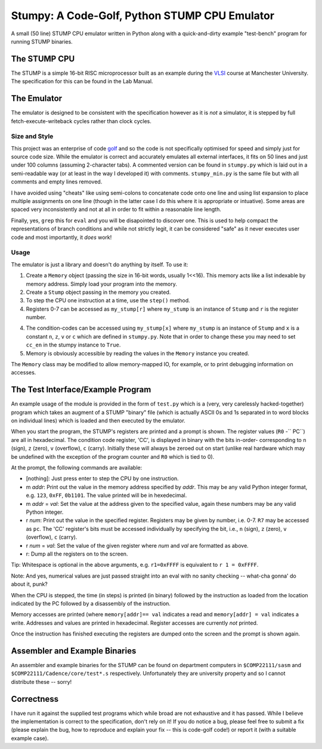 Stumpy: A Code-Golf, Python STUMP CPU Emulator
==============================================

A small (50 line) STUMP CPU emulator written in Python along with a
quick-and-dirty example "test-bench" program for running STUMP binaries.

The STUMP CPU
-------------
The STUMP is a simple 16-bit RISC microprocessor built as an example during the
VLSI_ course at Manchester University. The specification for this can be found
in the Lab Manual.

.. _VLSI: http://www.cs.manchester.ac.uk/ugt/2010/COMP22111/

The Emulator
------------
The emulator is designed to be consistent with the specification however as it
is *not* a simulator, it is stepped by full fetch-execute-writeback cycles
rather than clock cycles.

Size and Style
``````````````
This project was an enterprise of code golf_ and so the code is not specifically
optimised for speed and simply just for source code size. While the emulator is
correct and accurately emulates all external interfaces, it fits on 50 lines and
just under 100 columns (assuming 2-character tabs). A commented version can be
found in ``stumpy.py`` which is laid out in a semi-readable way (or at least in
the way I developed it) with comments. ``stumpy_min.py`` is the same file but
with all comments and empty lines removed.

I have avoided using "cheats" like using semi-colons to concatenate code onto
one line and using list expansion to place multiple assignments on one line
(though in the latter case I do this where it is appropriate or intuative). Some
areas are spaced very inconsistently and not at all in order to fit within a
reasonable line length.

Finally, yes, ``grep`` this for ``eval`` and you will be disapointed to discover
one. This is used to help compact the representations of branch conditions and
while not strictly legit, it can be considered "safe" as it never executes user
code and most importantly, it *does* work!

Usage
`````
The emulator is just a library and doesn't do anything by itself. To use it:

1. Create a ``Memory`` object (passing the size in 16-bit words, usually 1<<16).
   This memory acts like a list indexable by memory address. Simply load your
   program into the memory.
2. Create a ``Stump`` object passing in the memory you created.
3. To step the CPU one instruction at a time, use the ``step()`` method.
4. Registers 0-7 can be accessed as ``my_stump[r]`` where ``my_stump`` is an
   instance of ``Stump`` and ``r`` is the register number.
4. The condition-codes can be accessed using ``my_stump[x]`` where ``my_stump``
   is an instance of ``Stump`` and ``x`` is a constant ``n``, ``z``, ``v`` or
   ``c`` which are defined in ``stumpy.py``. Note that in order to change these
   you may need to set ``cc_en`` in the stumpy instance to ``True``.
5. Memory is obviously accessible by reading the values in the ``Memory``
   instance you created.

The ``Memory`` class may be modified to allow memory-mapped IO, for example, or
to print debugging information on accesses.

.. _golf: http://en.wikipedia.org/wiki/Code_golf#Perl_golf

The Test Interface/Example Program
----------------------------------
An example usage of the module is provided in the form of ``test.py`` which is a
(very, very carelessly hacked-together) program which takes an augment of a
STUMP "binary" file (which is actually ASCII 0s and 1s separated in to word
blocks on individual lines) which is loaded and then executed by the emulator.

When you start the program, the STUMP's registers are printed and a prompt is
shown. The register values (``R0`` -`` PC``) are all in hexadecimal. The
condition code register, 'CC', is displayed in binary with the bits in-order-
corresponding to ``n`` (sign), ``z`` (zero), ``v`` (overflow), ``c`` (carry).
Initially these will always be zeroed out on start (unlike real hardware which
may be undefined with the exception of the program counter and ``R0`` which is
tied to 0).

At the prompt, the following commands are available:

- [nothing]: Just press enter to step the CPU by one instruction.
- m *addr*: Print out the value in the memory address specified by *addr*. This
  may be any valid Python integer format, e.g. ``123``, ``0xFF``, ``0b1101``.
  The value printed will be in hexedecimal.
- m *addr* = *val*: Set the value at the address given to the specified value,
  again these numbers may be any valid Python integer.
- r *num*: Print out the value in the specified register. Registers may be given
  by number, i.e. 0-7. ``R7`` may be accessed as ``pc``. The 'CC' register's
  bits must be accessed individually by specifying the bit, i.e., ``n`` (sign),
  ``z`` (zero), ``v`` (overflow), ``c`` (carry).
- r *num* = *val*: Set the value of the given register where *num* and *val* are
  formatted as above.
- r: Dump all the registers on to the screen.

Tip: Whitespace is optional in the above arguments, e.g. ``r1=0xFFFF`` is
equivalent to ``r 1 = 0xFFFF``.

Note: And yes, numerical values are just passed straight into an eval with no
sanity checking -- what-cha gonna' do about it, punk?

When the CPU is stepped, the time (in steps) is printed (in binary) followed by
the instruction as loaded from the location indicated by the PC followed by a
disassembly of the instruction.

Memory accesses are printed (where ``memory[addr]== val`` indicates a read and
``memory[addr] = val`` indicates a write. Addresses and values are printed in
hexadecimal. Register accesses are currently *not* printed.

Once the instruction has finished executing the registers are dumped onto the
screen and the prompt is shown again.

Assembler and Example Binaries
------------------------------
An assembler and example binaries for the STUMP can be found on department
computers in ``$COMP22111/sasm`` and ``$COMP22111/Cadence/core/test*.s``
respectively. Unfortunately they are university property and so I cannot
distribute these -- sorry!

Correctness
-----------
I have run it against the supplied test programs which while broad are not
exhaustive and it has passed. While I believe the implementation is correct to
the specification, don't rely on it! If you do notice a bug, please feel free to
submit a fix (please explain the bug, how to reproduce and explain your fix --
this is code-golf code!) or report it (with a suitable example case).
